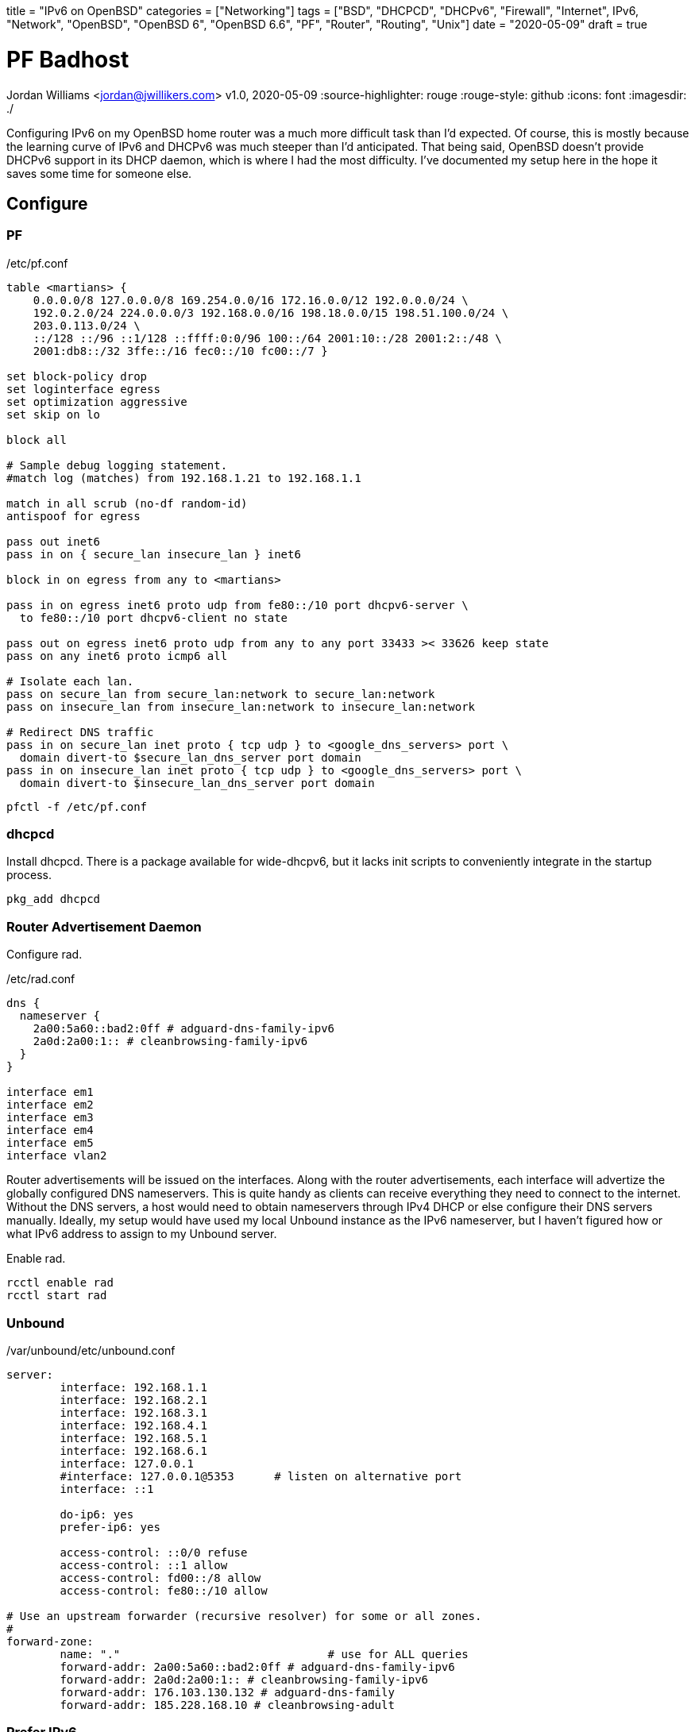 +++
title = "IPv6 on OpenBSD"
categories = ["Networking"]
tags = ["BSD", "DHCPCD", "DHCPv6", "Firewall", "Internet", IPv6, "Network", "OpenBSD", "OpenBSD 6", "OpenBSD 6.6", "PF", "Router", "Routing", "Unix"]
date = "2020-05-09"
draft = true
+++

= PF Badhost
Jordan Williams <jordan@jwillikers.com>
v1.0, 2020-05-09
:source-highlighter: rouge
:rouge-style: github
:icons: font
ifndef::env-github[]
:imagesdir: ./
endif::[]
ifdef::env-github[]
:tip-caption: :bulb:
:note-caption: :information_source:
:important-caption: :heavy_exclamation_mark:
:caution-caption: :fire:
:warning-caption: :warning:
endif::[]

Configuring IPv6 on my OpenBSD home router was a much more difficult task than I'd expected.
Of course, this is mostly because the learning curve of IPv6 and DHCPv6 was much steeper than I'd anticipated.
That being said, OpenBSD doesn't provide DHCPv6 support in its DHCP daemon, which is where I had the most difficulty.
I've documented my setup here in the hope it saves some time for someone else.

== Configure

=== PF

./etc/pf.conf
[source]
----
table <martians> {
    0.0.0.0/8 127.0.0.0/8 169.254.0.0/16 172.16.0.0/12 192.0.0.0/24 \
    192.0.2.0/24 224.0.0.0/3 192.168.0.0/16 198.18.0.0/15 198.51.100.0/24 \
    203.0.113.0/24 \
    ::/128 ::/96 ::1/128 ::ffff:0:0/96 100::/64 2001:10::/28 2001:2::/48 \
    2001:db8::/32 3ffe::/16 fec0::/10 fc00::/7 }

set block-policy drop
set loginterface egress
set optimization aggressive
set skip on lo

block all

# Sample debug logging statement.
#match log (matches) from 192.168.1.21 to 192.168.1.1

match in all scrub (no-df random-id)
antispoof for egress

pass out inet6
pass in on { secure_lan insecure_lan } inet6

block in on egress from any to <martians>

pass in on egress inet6 proto udp from fe80::/10 port dhcpv6-server \
  to fe80::/10 port dhcpv6-client no state

pass out on egress inet6 proto udp from any to any port 33433 >< 33626 keep state
pass on any inet6 proto icmp6 all

# Isolate each lan.
pass on secure_lan from secure_lan:network to secure_lan:network
pass on insecure_lan from insecure_lan:network to insecure_lan:network

# Redirect DNS traffic
pass in on secure_lan inet proto { tcp udp } to <google_dns_servers> port \
  domain divert-to $secure_lan_dns_server port domain
pass in on insecure_lan inet proto { tcp udp } to <google_dns_servers> port \
  domain divert-to $insecure_lan_dns_server port domain
----

[source,console]
----
pfctl -f /etc/pf.conf
----


=== dhcpcd

Install dhcpcd.
There is a package available for wide-dhcpv6, but it lacks init scripts to conveniently integrate in the startup process.

[source,console]
----
pkg_add dhcpcd
----

=== Router Advertisement Daemon

Configure rad.

./etc/rad.conf
[source]
----
dns {
  nameserver {
    2a00:5a60::bad2:0ff # adguard-dns-family-ipv6
    2a0d:2a00:1:: # cleanbrowsing-family-ipv6
  }
}

interface em1
interface em2
interface em3
interface em4
interface em5
interface vlan2
----

Router advertisements will be issued on the interfaces.
Along with the router advertisements, each interface will advertize the globally configured DNS nameservers.
This is quite handy as clients can receive everything they need to connect to the internet.
Without the DNS servers, a host would need to obtain nameservers through IPv4 DHCP or else configure their DNS servers manually.
Ideally, my setup would have used my local Unbound instance as the IPv6 nameserver, but I haven't figured how or what IPv6 address to assign to my Unbound server.

Enable rad.
[source,console]
----
rcctl enable rad
rcctl start rad
----

=== Unbound

./var/unbound/etc/unbound.conf
[source]
----
server:
	interface: 192.168.1.1
	interface: 192.168.2.1
	interface: 192.168.3.1
	interface: 192.168.4.1
	interface: 192.168.5.1
	interface: 192.168.6.1
	interface: 127.0.0.1
	#interface: 127.0.0.1@5353	# listen on alternative port
	interface: ::1

	do-ip6: yes
	prefer-ip6: yes

	access-control: ::0/0 refuse
	access-control: ::1 allow
	access-control: fd00::/8 allow
	access-control: fe80::/10 allow

# Use an upstream forwarder (recursive resolver) for some or all zones.
#
forward-zone:
	name: "."				# use for ALL queries
	forward-addr: 2a00:5a60::bad2:0ff # adguard-dns-family-ipv6
	forward-addr: 2a0d:2a00:1:: # cleanbrowsing-family-ipv6
	forward-addr: 176.103.130.132 # adguard-dns-family
	forward-addr: 185.228.168.10 # cleanbrowsing-adult
----

=== Prefer IPv6

./etc/resolv.conf.tail
[source]
----
family inet6 inet4
----

=== IPv6 Routing

./etc/sysctl.conf
[source]
----
net.inet6.ip6.forwarding=1
----

[source,console]
----
reboot
----